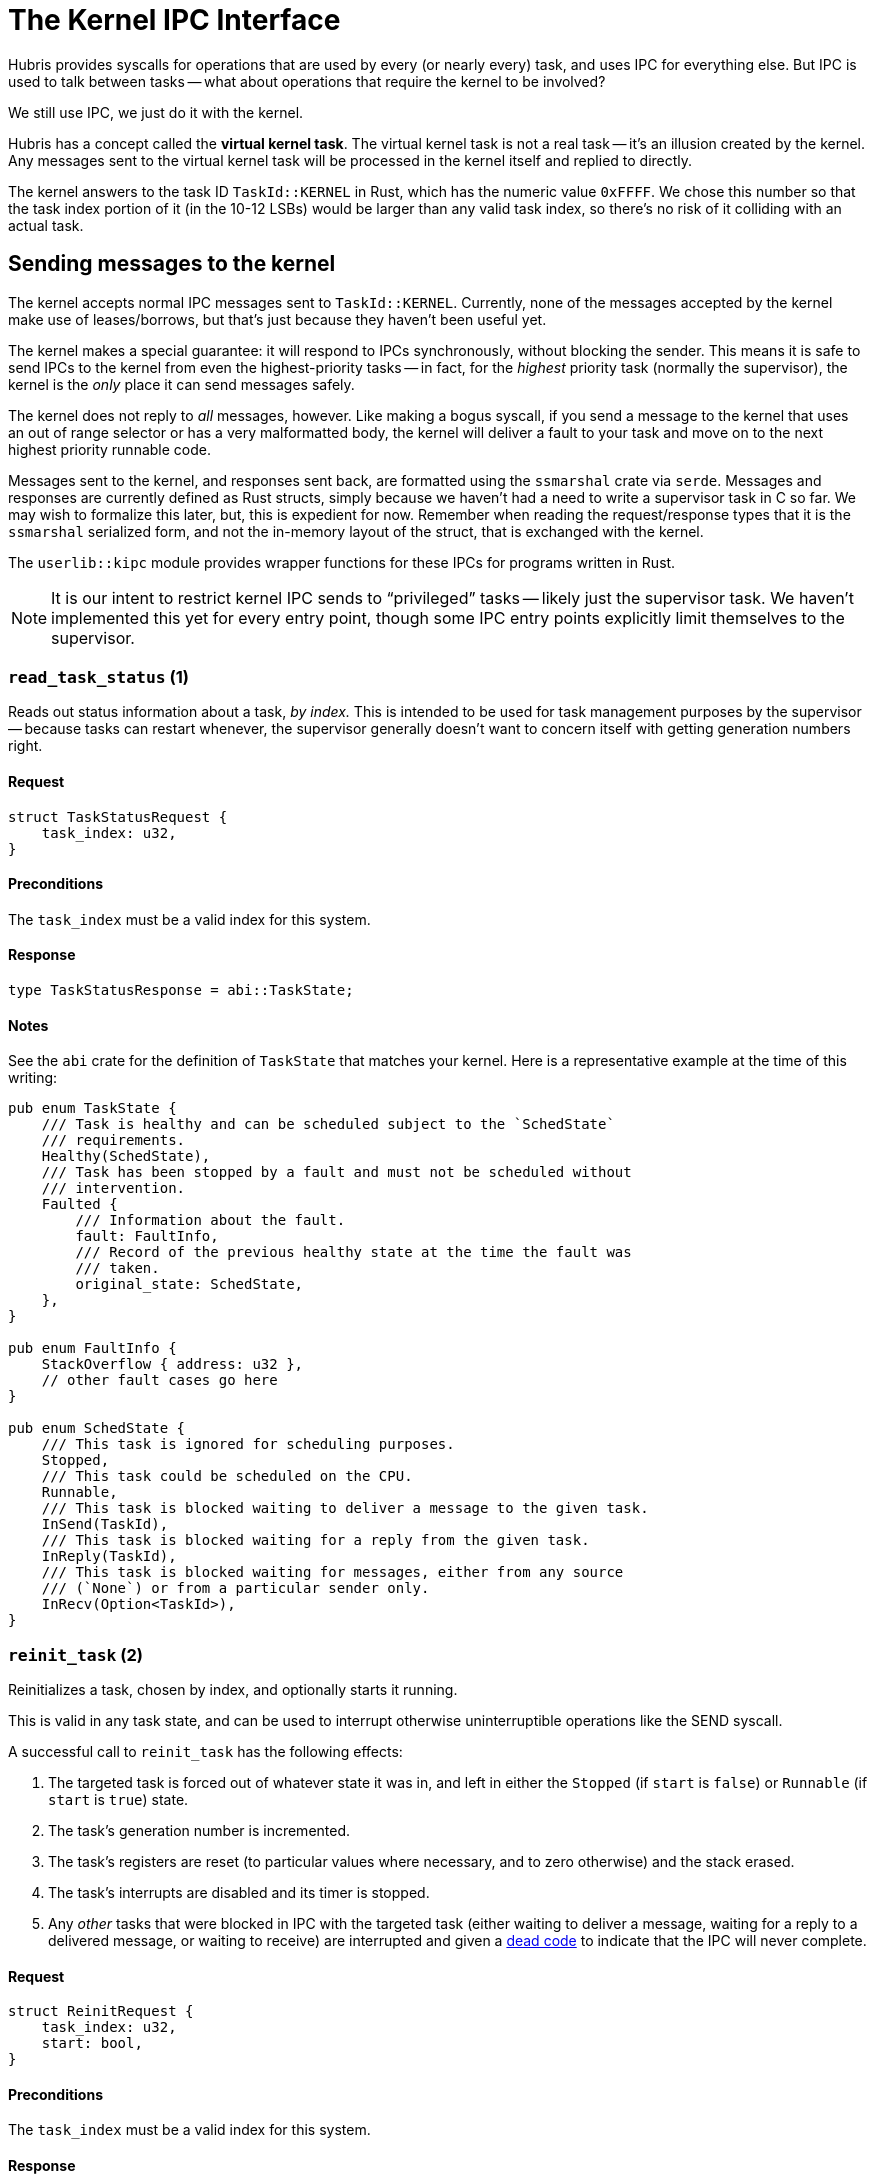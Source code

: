 = The Kernel IPC Interface

Hubris provides syscalls for operations that are used by every (or nearly
every) task, and uses IPC for everything else. But IPC is used to talk between
tasks -- what about operations that require the kernel to be involved?

We still use IPC, we just do it with the kernel.

Hubris has a concept called the **virtual kernel task**. The virtual kernel
task is not a real task -- it's an illusion created by the kernel. Any messages
sent to the virtual kernel task will be processed in the kernel itself and
replied to directly.

The kernel answers to the task ID `TaskId::KERNEL` in Rust, which has the
numeric value `0xFFFF`. We chose this number so that the task index portion of
it (in the 10-12 LSBs) would be larger than any valid task index, so there's no
risk of it colliding with an actual task.

== Sending messages to the kernel

The kernel accepts normal IPC messages sent to `TaskId::KERNEL`. Currently, none
of the messages accepted by the kernel make use of leases/borrows, but that's
just because they haven't been useful yet.

The kernel makes a special guarantee: it will respond to IPCs synchronously,
without blocking the sender. This means it is safe to send IPCs to the kernel
from even the highest-priority tasks -- in fact, for the _highest_ priority task
(normally the supervisor), the kernel is the _only_ place it can send messages
safely.

The kernel does not reply to _all_ messages, however. Like making a bogus
syscall, if you send a message to the kernel that uses an out of range selector
or has a very malformatted body, the kernel will deliver a fault to your task
and move on to the next highest priority runnable code.

Messages sent to the kernel, and responses sent back, are formatted using the
`ssmarshal` crate via `serde`. Messages and responses are currently defined as
Rust structs, simply because we haven't had a need to write a supervisor task in
C so far. We may wish to formalize this later, but, this is expedient for now.
Remember when reading the request/response types that it is the `ssmarshal`
serialized form, and not the in-memory layout of the struct, that is exchanged
with the kernel.

The `userlib::kipc` module provides wrapper functions for these IPCs for
programs written in Rust.

NOTE: It is our intent to restrict kernel IPC sends to "`privileged`" tasks --
likely just the supervisor task. We haven't implemented this yet for every
entry point, though some IPC entry points explicitly limit themselves
to the supervisor.

=== `read_task_status` (1)

Reads out status information about a task, _by index._ This is intended to be
used for task management purposes by the supervisor -- because tasks can restart
whenever, the supervisor generally doesn't want to concern itself with getting
generation numbers right.

==== Request

[source,rust]
----
struct TaskStatusRequest {
    task_index: u32,
}
----

==== Preconditions

The `task_index` must be a valid index for this system.

==== Response

[source,rust]
----
type TaskStatusResponse = abi::TaskState;
----

==== Notes

See the `abi` crate for the definition of `TaskState` that matches your kernel.
Here is a representative example at the time of this writing:

[source,rust]
----
pub enum TaskState {
    /// Task is healthy and can be scheduled subject to the `SchedState`
    /// requirements.
    Healthy(SchedState),
    /// Task has been stopped by a fault and must not be scheduled without
    /// intervention.
    Faulted {
        /// Information about the fault.
        fault: FaultInfo,
        /// Record of the previous healthy state at the time the fault was
        /// taken.
        original_state: SchedState,
    },
}

pub enum FaultInfo {
    StackOverflow { address: u32 },
    // other fault cases go here
}

pub enum SchedState {
    /// This task is ignored for scheduling purposes.
    Stopped,
    /// This task could be scheduled on the CPU.
    Runnable,
    /// This task is blocked waiting to deliver a message to the given task.
    InSend(TaskId),
    /// This task is blocked waiting for a reply from the given task.
    InReply(TaskId),
    /// This task is blocked waiting for messages, either from any source
    /// (`None`) or from a particular sender only.
    InRecv(Option<TaskId>),
}
----

=== `reinit_task` (2)

Reinitializes a task, chosen by index, and optionally starts it running.

This is valid in any task state, and can be used to interrupt otherwise
uninterruptible operations like the SEND syscall.

A successful call to `reinit_task` has the following effects:

1. The targeted task is forced out of whatever state it was in, and left in
either the `Stopped` (if `start` is `false`) or `Runnable` (if `start` is
`true`) state.

2. The task's generation number is incremented.

3. The task's registers are reset (to particular values where necessary, and to
zero otherwise) and the stack erased.

4. The task's interrupts are disabled and its timer is stopped.

5. Any _other_ tasks that were blocked in IPC with the targeted task (either
waiting to deliver a message, waiting for a reply to a delivered message, or
waiting to receive) are interrupted and given a <<death,dead code>> to indicate
that the IPC will never complete.

==== Request

[source,rust]
----
struct ReinitRequest {
    task_index: u32,
    start: bool,
}
----

==== Preconditions

The `task_index` must be a valid index for this system.

==== Response

[source,rust]
----
type ReinitResponse = ();
----

==== Notes

If a task asks to reinit _itself,_ the kernel mumbles "`alright, your funeral`"
and reinits the caller. Given that `reinit_task` is intended to be restricted to
the supervisor, and the supervisor can't `panic!` to restart without taking out
the system, this seemingly weird move may actually prove useful.

Reinitialization _does not_ write over the task's memory except for the stack.
Tasks are responsible for (say) setting up their data/BSS areas on start. This
is explicitly intended to allow tasks to keep some information from "`past
lives`" if required.

=== `fault_task` (3)

Forces a task into a `Faulted` state. Specifically, this will set the task's
fault to `FaultInfo::Injected(caller)`, where `caller` is the TaskId of the task
that called `fault_task` (i.e. you). This means that a fault caused by
`fault_task` is both easily distinguished from any other fault, and traceable.

`fault_task` immediately prevents the targeted task from running, and any
_other_ tasks that were blocked in IPC with the targeted task are interrupted
and given a <<death,dead code>> to indicate that the IPC will never complete.

==== Request

[source,rust]
----
struct FaultRequest {
    task_index: u32,
}
----

==== Preconditions

The `task_index` must be a valid index for this system.

==== Response

[source,rust]
----
type FaultResponse = ();
----

==== Notes

As with `reinit_task`, it is possible for a task to use `fault_task` to fault
_itself._ This is an odd thing to do.

On faults, the kernel tries to save the pre-fault state of the task. However, if
you apply `fault_task` to an already-faulted task, the task will be marked as
double-faulted and the previous fault will be replaced with the new injected
fault.

=== `read_image_id` (4)
=== `reset` (5)
=== `read_caboose_pos` (6)
[source,rust]
----
struct ReadCaboosePos = ();
----

==== Preconditions

None

==== Response

[source,rust]
----
type CaboosePos = core::ops::Range<u32>;
----

==== Notes

`read_caboose_pos` allows tasks to get the location of <<caboose,the caboose>>
at runtime. It is necessary because the caboose is positioned at the end of
flash, so its location can only be known after an entire image is built.

If the image does not include a caboose or the caboose does not contain the
<<caboose-words,expected words>>, this call will return `(0, 0)`.

This function is a low-level kernel primitive; users may wish to call
`userlib::kipc::get_caboose` instead, which decodes the result into a friendlier
type (`Option<&'static [u8]>`).

Note that this call will return the caboose address even if a task is not
configured for caboose access!  In that case, reading from the given memory
range will cause a memory fault and the task will be killed.

=== `get_task_dump_region` (7)

A dump region is an area of memory for a specified task that can be
read by the supervisor for purpose of creating a memory dump for debugging.
For a specified task and region index, `get_task_dump_region`
will return the details of the dump region, if any.  This entry point
is only present if the kernel's `dump` feature is enabled.

==== Request

[source,rust]
----
type GetTaskDumpRegionRequest = (u32, u32);
----

==== Preconditions

The task index (`GetTaskDumpRegionRequest.0`) must be a valid task index.  The
dump region index (`GetTaskDumpRegionRequest.1`) should denote the region of
interest.

==== Response

[source,rust]
----
struct TaskDumpRegion {
    base: u32,
    size: u32,
}

type GetTaskDumpRegionResponse = Option<TaskDumpRegion>;
----

==== Notes

For the specified task index, this will return the dump region specified by
the dump region index.  If the dump region index is equal to or greater
than the number of dump regions for the specified task, `None` will
be returned.

=== `read_task_dump_region` (8)

For a given task and task dump region, this will read the specified region and
return its contents.  The region should be entirely contained by a region that
has been returned by a call to `get_task_dump_region` but is otherwise
unconstrained.  This entry point is only present if the kernel's `dump`
feature is enabled.

==== Request

[source,rust]
----
struct TaskDumpRegion {
    base: u32,
    size: u32,
}

type ReadTaskDumpRegionRequest = (u32, TaskDumpRegion);
----

==== Preconditions

The task index (`ReadTaskDumpRegionRequest.0`) must be a valid task index.
The dump region should be entirely contained by a region that has been
returned by a call to `get_task_dump_region` for the specified task.

==== Response

A copy of the memory referred to by the specified region, starting
at `base` and running for `size` bytes.

== Receiving from the kernel

The kernel never sends messages to tasks. It's simply not equipped to do so.
However, it is legal to enter a closed receive from the kernel. This might be
counter-intuitive -- since the kernel will never send a message for you to
receive, it sure sounds like a programming error, and Hubris as a rule tries to
turn obvious programming errors into crashes.

Receiving from the kernel is deliberately allowed to enable two use cases:

1. **Blocking the current task until a notification arrives while ignoring all
incoming messages.** By receiving from the kernel's task ID with a non-zero
notification mask, the current task will wait until any matching notification
arrives.

2. **Halting the current task.** If you really want to stop the current task
forever (or at least, until the supervisor reinits it), you can receive from the
kernel with _no_ notification mask bits set.

NOTE: We haven't needed that second one in practice, so we might make it an
error someday. The first one, on the other hand, is useful.
